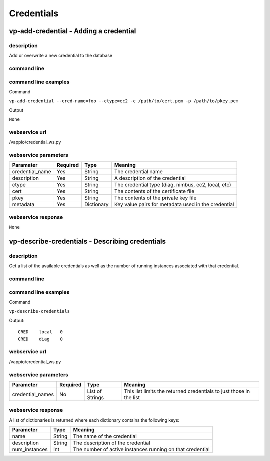 Credentials
===========

vp-add-credential - Adding a credential
---------------------------------------

description
^^^^^^^^^^^
Add or overwrite a new credential to the database


command line
^^^^^^^^^^^^
.. program-output:: vp-add-credential --help


command line examples
^^^^^^^^^^^^^^^^^^^^^
Command

``vp-add-credential --cred-name=foo --ctype=ec2 -c /path/to/cert.pem -p /path/to/pkey.pem``

Output

``None``


webservice url
^^^^^^^^^^^^^^
/vappio/credential_ws.py


webservice parameters
^^^^^^^^^^^^^^^^^^^^^
===============  ========  ==========  ===================================================
Paramater        Required  Type        Meaning
===============  ========  ==========  ===================================================
credential_name  Yes       String      The credential name
description      Yes       String      A description of the credential
ctype            Yes       String      The credential type (diag, nimbus, ec2, local, etc)
cert             Yes       String      The contents of the certificate file
pkey             Yes       String      The contents of the private key file
metadata         Yes       Dictionary  Key value pairs for metadata used in the credential
===============  ========  ==========  ===================================================


webservice response
^^^^^^^^^^^^^^^^^^^
``None``


vp-describe-credentials - Describing credentials
------------------------------------------------

description
^^^^^^^^^^^
Get a list of the available credentials as well as the number of running instances
associated with that credential.


command line
^^^^^^^^^^^^
.. program-output:: vp-describe-credentials --help


command line examples
^^^^^^^^^^^^^^^^^^^^^
Command

``vp-describe-credentials``

Output::

    CRED    local   0
    CRED    diag    0


webservice url
^^^^^^^^^^^^^^
/vappio/credential_ws.py


webservice parameters
^^^^^^^^^^^^^^^^^^^^^
================  ========  ===============  ===================================================================
Parameter         Required  Type             Meaning
================  ========  ===============  ===================================================================
credential_names  No        List of Strings  This list limits the returned credentials to just those in the list
================  ========  ===============  ===================================================================


webservice response
^^^^^^^^^^^^^^^^^^^
A list of dictionaries is returned where each dictionary contains the following keys:

=============  ======  =========================================================
Parameter      Type    Meaning
=============  ======  =========================================================
name           String  The name of the credential
description    String  The description of the credential
num_instances  Int     The number of active instances running on that credential
=============  ======  =========================================================

